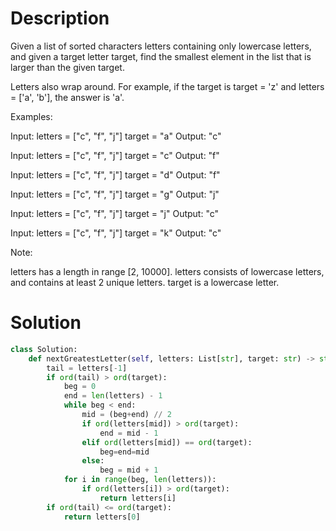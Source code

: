 * Description
Given a list of sorted characters letters containing only lowercase letters, and given a target letter target, find the smallest element in the list that is larger than the given target.

Letters also wrap around. For example, if the target is target = 'z' and letters = ['a', 'b'], the answer is 'a'.

Examples:

Input:
letters = ["c", "f", "j"]
target = "a"
Output: "c"

Input:
letters = ["c", "f", "j"]
target = "c"
Output: "f"

Input:
letters = ["c", "f", "j"]
target = "d"
Output: "f"

Input:
letters = ["c", "f", "j"]
target = "g"
Output: "j"

Input:
letters = ["c", "f", "j"]
target = "j"
Output: "c"

Input:
letters = ["c", "f", "j"]
target = "k"
Output: "c"

Note:

    letters has a length in range [2, 10000].
    letters consists of lowercase letters, and contains at least 2 unique letters.
    target is a lowercase letter.
* Solution
#+begin_src python
class Solution:
    def nextGreatestLetter(self, letters: List[str], target: str) -> str:
        tail = letters[-1]
        if ord(tail) > ord(target):
            beg = 0
            end = len(letters) - 1
            while beg < end:
                mid = (beg+end) // 2
                if ord(letters[mid]) > ord(target):
                    end = mid - 1
                elif ord(letters[mid]) == ord(target):
                    beg=end=mid
                else:
                    beg = mid + 1
            for i in range(beg, len(letters)):
                if ord(letters[i]) > ord(target):
                    return letters[i]
        if ord(tail) <= ord(target):
            return letters[0]
#+end_src
